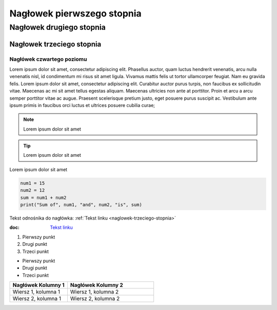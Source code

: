 Nagłowek pierwszego stopnia
===========================

Nagłowek drugiego stopnia
-------------------------

Nagłowek trzeciego stopnia
###########################

Nagłówek czwartego poziomu
^^^^^^^^^^^^^^^^^^^^^^^^^




Lorem ipsum dolor sit amet, consectetur adipiscing elit. Phasellus auctor, quam luctus hendrerit venenatis, arcu nulla venenatis nisl, id condimentum mi risus sit amet ligula. Vivamus mattis felis ut tortor ullamcorper feugiat. Nam eu gravida felis. Lorem ipsum dolor sit amet, consectetur adipiscing elit. Curabitur auctor purus turpis, non faucibus ex sollicitudin vitae. Maecenas ac mi sit amet tellus egestas aliquam. Maecenas ultricies non ante at porttitor. Proin et arcu a arcu semper porttitor vitae ac augue. Praesent scelerisque pretium justo, eget posuere purus suscipit ac. Vestibulum ante ipsum primis in faucibus orci luctus et ultrices posuere cubilia curae; 

.. note::  Lorem ipsum dolor sit amet
.. tip::  Lorem ipsum dolor sit amet

.. caption::  
Lorem ipsum dolor sit amet

.. code-block:: python

   num1 = 15
   num2 = 12
   sum = num1 + num2
   print("Sum of", num1, "and", num2, "is", sum)






Tekst odnośnika do nagłówka: :ref:`Tekst linku <naglowek-trzeciego-stopnia>`



:doc: `Tekst linku <https://edu.gplweb.pl/?svc=courses&id=tida&lesson=14&class=4tr&load=24>`_


#. Pierwszy punkt
#. Drugi punkt
#. Trzeci punkt

- Pierwszy punkt
- Drugi punkt
- Trzeci punkt

.. image:: https://lastfm.freetls.fastly.net/i/u/770x0/fdac220dc7a42ed74757c49904c5eb49.jpg
   :target: https://last.fm
   :alt: Opis obrazka

.. list-table::
   :widths: 20 30
   :header-rows: 1

   * - Nagłówek Kolumny 1
     - Nagłówek Kolumny 2
   * - Wiersz 1, kolumna 1
     - Wiersz 1, kolumna 2
   * - Wiersz 2, kolumna 1
     - Wiersz 2, kolumna 2


